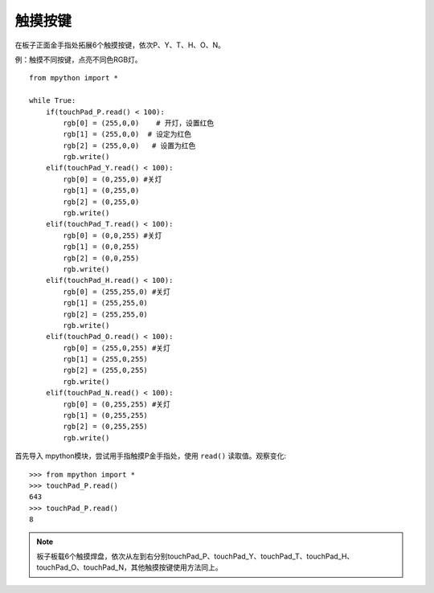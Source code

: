 触摸按键
=======

在板子正面金手指处拓展6个触摸按键，依次P、Y、T、H、O、N。


例：触摸不同按键，点亮不同色RGB灯。
::
  from mpython import *

  while True:
      if(touchPad_P.read() < 100): 
          rgb[0] = (255,0,0)    # 开灯，设置红色
          rgb[1] = (255,0,0)  # 设定为红色
          rgb[2] = (255,0,0)   # 设置为红色
          rgb.write()            
      elif(touchPad_Y.read() < 100):    
          rgb[0] = (0,255,0) #关灯   
          rgb[1] = (0,255,0)  
          rgb[2] = (0,255,0)   
          rgb.write()                     
      elif(touchPad_T.read() < 100):    
          rgb[0] = (0,0,255) #关灯   
          rgb[1] = (0,0,255)  
          rgb[2] = (0,0,255)   
          rgb.write()
      elif(touchPad_H.read() < 100):    
          rgb[0] = (255,255,0) #关灯   
          rgb[1] = (255,255,0)  
          rgb[2] = (255,255,0)   
          rgb.write()
      elif(touchPad_O.read() < 100):    
          rgb[0] = (255,0,255) #关灯   
          rgb[1] = (255,0,255)  
          rgb[2] = (255,0,255)   
          rgb.write() 
      elif(touchPad_N.read() < 100):    
          rgb[0] = (0,255,255) #关灯   
          rgb[1] = (0,255,255)  
          rgb[2] = (0,255,255)   
          rgb.write()   
        

首先导入 mpython模块，尝试用手指触摸P金手指处，使用 ``read()`` 读取值。观察变化::

  >>> from mpython import *
  >>> touchPad_P.read()
  643
  >>> touchPad_P.read()
  8

.. Note::

  板子板载6个触摸焊盘，依次从左到右分别touchPad_P、touchPad_Y、touchPad_T、touchPad_H、touchPad_O、touchPad_N，其他触摸按键使用方法同上。

.. image:: /images/板子引脚定义-正面.png